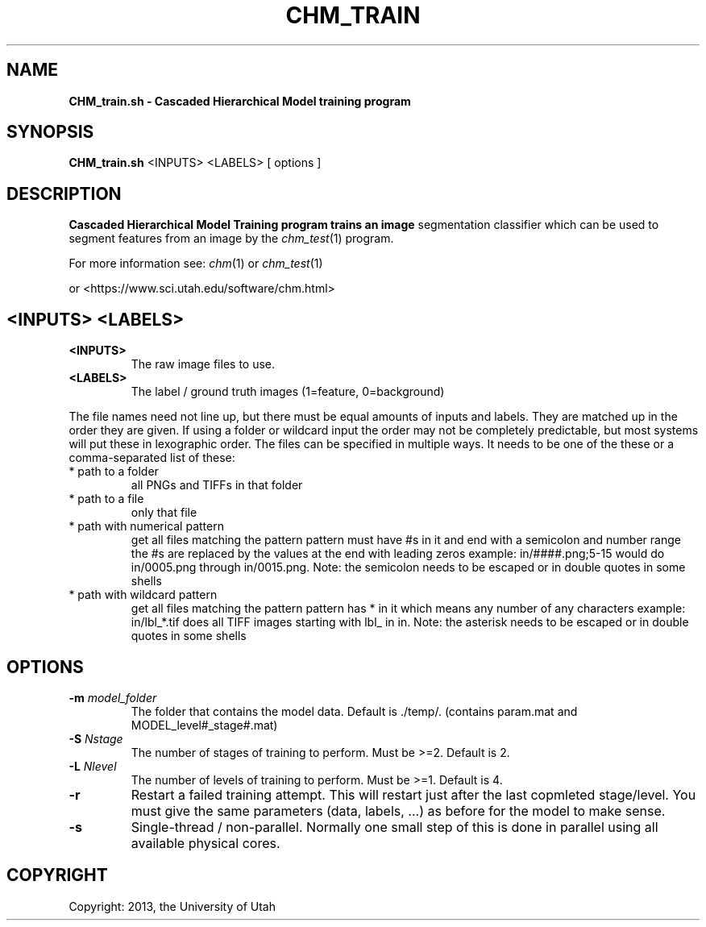.TH CHM_TRAIN 1
.\"
.de M           \" man page reference
\\fI\\$1\\fR\\|(\\$2)\\$3
..
.SH NAME
.B CHM_train.sh \- Cascaded Hierarchical Model training program
.SH SYNOPSIS
.BR CHM_train.sh
<INPUTS> <LABELS> [ options ]
.SH DESCRIPTION
.B Cascaded Hierarchical Model Training program trains an image
segmentation classifier which can be used to segment features from
an image by the 
.M chm_test 1
program.
.PP
For more information see:
.M chm 1
or
.M chm_test 1
.PP
or <https://www.sci.utah.edu/software/chm.html>
.SH <INPUTS> <LABELS>
.TP
.BR <INPUTS>
The raw image files to use.
.TP
.BR <LABELS>
The label / ground truth images (1=feature, 0=background)
.PP
The file names need not line up, but there must be equal amounts of inputs and
labels. They are matched up in the order they are given. If using a folder or
wildcard input the order may not be completely predictable, but most systems
will put these in lexographic order. The files can be specified in multiple
ways. It needs to be one of the these or a comma-separated list of these:
.TP
* path to a folder
all PNGs and TIFFs in that folder
.TP
* path to a file
only that file 
.TP
* path with numerical pattern
get all files matching the pattern pattern must have #s in it and end 
with a semicolon and number range
the #s are replaced by the values at the end with leading zeros
example: in/####.png;5-15 would do in/0005.png through in/0015.png.
Note: the semicolon needs to be escaped or in double quotes in some shells
.TP
* path with wildcard pattern
get all files matching the pattern
pattern has * in it which means any number of any characters
example: in/lbl_*.tif does all TIFF images starting with lbl_ in in. 
Note: the asterisk needs to be escaped or in double quotes in some shells
.SH OPTIONS
.TP
.BR \-m " " \fImodel_folder\fR
The folder that contains the model data. Default is ./temp/.
(contains param.mat and MODEL_level#_stage#.mat)
.TP
.BR \-S " " \fINstage\fR
The number of stages of training to perform. Must be >=2.
Default is 2.
.TP
.BR \-L " " \fINlevel\fR
The number of levels of training to perform. Must be >=1.
Default is 4.
.TP
.BR \-r
Restart a failed training attempt. This will restart just
after the last copmleted stage/level. You must give the same
parameters (data, labels, ...) as before for the model to
make sense.
.TP
.BR \-s
Single-thread / non-parallel. Normally one small step of this
is done in parallel using all available physical cores.
.SH COPYRIGHT
Copyright: 2013, the University of Utah
